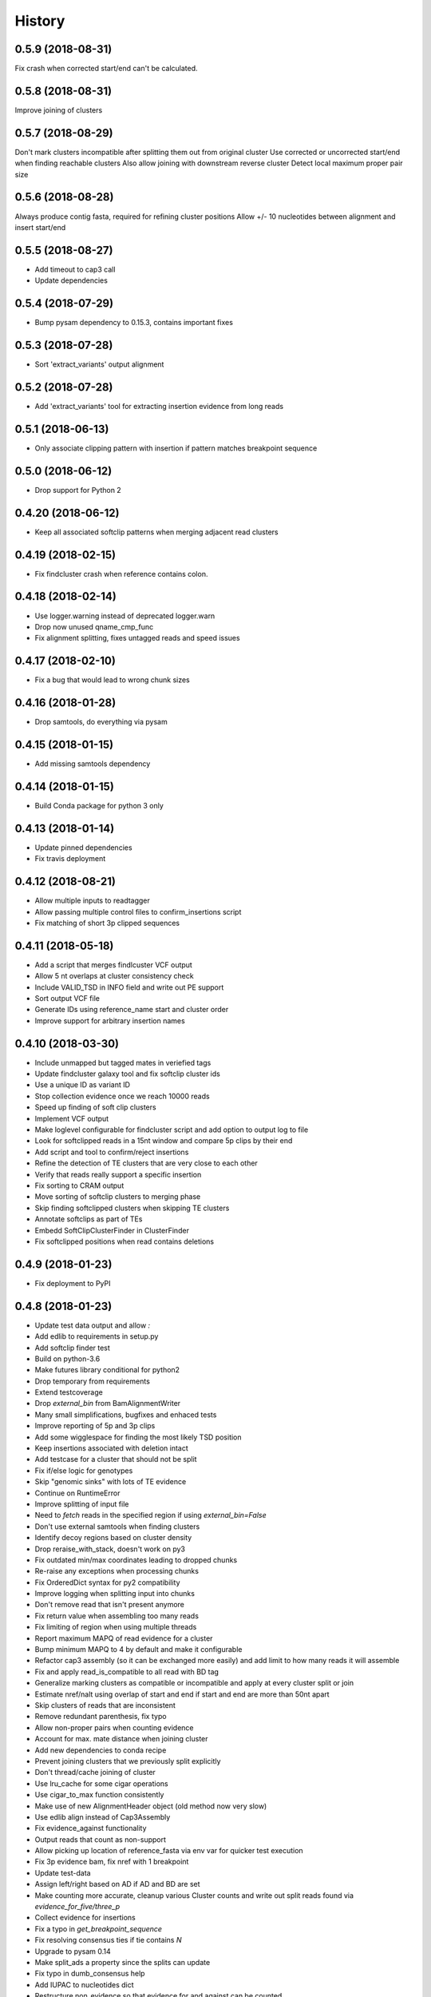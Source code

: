 .. :changelog:

History
-------

.. to_doc

---------------------
0.5.9 (2018-08-31)
---------------------
Fix crash when corrected start/end can't be calculated.

---------------------
0.5.8 (2018-08-31)
---------------------
Improve joining of clusters

---------------------
0.5.7 (2018-08-29)
---------------------
Don't mark clusters incompatible after splitting them out from original cluster
Use corrected or uncorrected start/end when finding reachable clusters
Also allow joining with downstream reverse cluster
Detect local maximum proper pair size

---------------------
0.5.6 (2018-08-28)
---------------------
Always produce contig fasta, required for refining cluster positions
Allow +/- 10 nucleotides between alignment and insert start/end

---------------------
0.5.5 (2018-08-27)
---------------------
* Add timeout to cap3 call
* Update dependencies

---------------------
0.5.4 (2018-07-29)
---------------------
* Bump pysam dependency to 0.15.3, contains important fixes

---------------------
0.5.3 (2018-07-28)
---------------------
* Sort 'extract_variants' output alignment

---------------------
0.5.2 (2018-07-28)
---------------------
* Add 'extract_variants' tool for extracting insertion evidence from long reads

---------------------
0.5.1 (2018-06-13)
---------------------
* Only associate clipping pattern with insertion if pattern matches breakpoint sequence

---------------------
0.5.0 (2018-06-12)
---------------------
* Drop support for Python 2

---------------------
0.4.20 (2018-06-12)
---------------------
* Keep all associated softclip patterns when merging adjacent read clusters

---------------------
0.4.19 (2018-02-15)
---------------------
* Fix findcluster crash when reference contains colon.

---------------------
0.4.18 (2018-02-14)
---------------------
* Use logger.warning instead of deprecated logger.warn
* Drop now unused qname_cmp_func
* Fix alignment splitting, fixes untagged reads and speed issues

---------------------
0.4.17 (2018-02-10)
---------------------
* Fix a bug that would lead to wrong chunk sizes

---------------------
0.4.16 (2018-01-28)
---------------------
* Drop samtools, do everything via pysam

---------------------
0.4.15 (2018-01-15)
---------------------
* Add missing samtools dependency

---------------------
0.4.14 (2018-01-15)
---------------------
* Build Conda package for python 3 only

---------------------
0.4.13 (2018-01-14)
---------------------
* Update pinned dependencies
* Fix travis deployment

---------------------
0.4.12 (2018-08-21)
---------------------
* Allow multiple inputs to readtagger
* Allow passing multiple control files to confirm_insertions script
* Fix matching of short 3p clipped sequences

---------------------
0.4.11 (2018-05-18)
---------------------
* Add a script that merges findlcuster VCF output
* Allow 5 nt overlaps at cluster consistency check
* Include VALID_TSD in INFO field and write out PE support
* Sort output VCF file
* Generate IDs using reference_name start and cluster order
* Improve support for arbitrary insertion names

---------------------
0.4.10 (2018-03-30)
---------------------
* Include unmapped but tagged mates in veriefied tags
* Update findcluster galaxy tool and fix softclip cluster ids
* Use a unique ID as variant ID
* Stop collection evidence once we reach 10000 reads
* Speed up finding of soft clip clusters
* Implement VCF output
* Make loglevel configurable for findcluster script and add option to output log to file
* Look for softclipped reads in a 15nt window and compare 5p clips by their end
* Add script and tool to confirm/reject insertions
* Refine the detection of TE clusters that are very close to each other
* Verify that reads really support a specific insertion
* Fix sorting to CRAM output
* Move sorting of softclip clusters to merging phase
* Skip finding softclipped clusters when skipping TE clusters
* Annotate softclips as part of TEs
* Embedd SoftClipClusterFinder in ClusterFinder
* Fix softclipped positions when read contains deletions

---------------------
0.4.9 (2018-01-23)
---------------------
* Fix deployment to PyPI

---------------------
0.4.8 (2018-01-23)
---------------------
* Update test data output and allow `:`
* Add edlib to requirements in setup.py
* Add softclip finder test
* Build on python-3.6
* Make futures library conditional for python2
* Drop temporary from requirements
* Extend testcoverage
* Drop `external_bin` from BamAlignmentWriter
* Many small simplifications, bugfixes and enhaced tests
* Improve reporting of 5p and 3p clips
* Add some wigglespace for finding the most likely TSD position
* Keep insertions associated with deletion intact
* Add testcase for a cluster that should not be split
* Fix if/else logic for genotypes
* Skip "genomic sinks" with lots of TE evidence
* Continue on RuntimeError
* Improve splitting of input file
* Need to `fetch` reads in the specified region if using `external_bin=False`
* Don't use external samtools when finding clusters
* Identify decoy regions based on cluster density
* Drop reraise_with_stack, doesn't work on py3
* Fix outdated min/max coordinates leading to dropped chunks
* Re-raise any exceptions when processing chunks
* Fix OrderedDict syntax for py2 compatibility
* Improve logging when splitting input into chunks
* Don't remove read that isn't present anymore
* Fix return value when assembling too many reads
* Fix limiting of region when using multiple threads
* Report maximum MAPQ of read evidence for a cluster
* Bump minimum MAPQ to 4 by default and make it configurable
* Refactor cap3 assembly (so it can be exchanged more easily) and add limit to how many reads it will assemble
* Fix and apply read_is_compatible to all read with BD tag
* Generalize marking clusters as compatible or incompatible and apply at every cluster split or join
* Estimate nref/nalt using overlap of start and end if start and end are more than 50nt apart
* Skip clusters of reads that are inconsistent
* Remove redundant parenthesis, fix typo
* Allow non-proper pairs when counting evidence
* Account for max. mate distance when joining cluster
* Add new dependencies to conda recipe
* Prevent joining clusters that we previously split explicitly
* Don't thread/cache joining of cluster
* Use lru_cache for some cigar operations
* Use cigar_to_max function consistently
* Make use of new AlignmentHeader object (old method now very slow)
* Use edlib align instead of Cap3Assembly
* Fix evidence_against functionality
* Output reads that count as non-support
* Allow picking up location of reference_fasta via env var for quicker test execution
* Fix 3p evidence bam, fix nref with 1 breakpoint
* Update test-data
* Assign left/right based on AD if AD and BD are set
* Make counting more accurate, cleanup various Cluster counts and write out split reads found via `evidence_for_five/three_p`
* Collect evidence for insertions
* Fix a typo in `get_breakpoint_sequence`
* Fix resolving consensus ties if tie contains `N`
* Upgrade to pysam 0.14
* Make split_ads a property since the splits can update
* Fix typo in dumb_consensus help
* Add IUPAC to nucleotides dict
* Restructure non_evidence so that evidence for and against can be counted
* Use `reference_start` instead of deprecated `pos`
* Implement `get_breakpoint_sequence` as a method of TargetSiteDuplication
* Add `evidence_for` function
* Update planemo from 0.46.1 to 0.48.0
* Refine the cluster merging logic
* Fix the overlap calculation, in case the re-aligned contig ends up at a different position
* Update test data output, genotype outputs with higher precision (sigh)

---------------------
0.4.7 (2018-01-23)
---------------------
* Fix Exception that occurs when cluster doesn't have an associated contig
* Fix TE alignment logic when using pre-indexed transposon references
* Control which reads extend a cluster during cluster refinement
* Add a safeguard to avoid merging unrelated, far-away clusters

---------------------
0.4.6 (2017-12-13)
---------------------
* Deploy to conda on py3 as well
* Make sure cluster chunks are ordered
* Avoid hangs due to expection in multiprocessing tasks

---------------------
0.4.2 (2017-12-13)
---------------------
* Fix passing of region specification to pileup engine
* Point out typical useage of --reference_fasta and --reference_index
* Fix cheetah bwa index variable for findcluster galaxy tool

---------------------
0.4.1 (2017-11-20)
---------------------
* Add matplotlib and pandas to dependencies
* Add a script that can plot coverage as an area plot between two bam files
* Update dependencies
* If either three_p or five_p of a tsd is unknown assign the available use the available side to test of a read belongs to the left or right side of an insertion
* Fix crash for unaligned(?) reads
* Change deprecacted alen, pos and mpos to current replacements
* Tune clusterfinding for misaligned long reads

---------------------
0.4.0 (2017-11-09)
---------------------
* Fixes for CRAM input and output
* Adjust chunk-size in readtagger based on readlength (for pacbio/nanopore reads)
* Cleanup temporary bwa indexes
* Dependency updates

---------------------
0.3.25 (2017-06-21)
---------------------
* Refine cluster coordinates using an Assembly strategy
* Fix GFF sorting on python 3
* Improve BWA alignment settings (default to intractg plus -Y) and add align_contigs method to SimpleAligner
* Add pysamtools_view command
* Improve cluster-splitting
* Add multiprocessing-logging recipe
* Only output BWA stderr if the exit code is not zero
* Add a function to sort gff files
* Close open file descriptors
* Make imprecise insertion sites more realistic
* Fix read_index property
* Adapt readtagger to higher coverage datasets
* Fix readtagger crash when not producing discard tag file.
* Add number of mates for left and right support to GFF
* Split clusters that start with reverse reads conatining only BD tags

---------------------
0.3.24 (2017-05-11)
---------------------
* Split cluster if there are multiple polarity switches between Forward and Reverse orientation
* Manipulate copy of cigarlist to avoid numpy issue

---------------------
0.3.23 (2017-05-09)
---------------------
* Expose reference fasta option in bam_readtagger.xml

---------------------
0.3.22 (2017-05-09)
---------------------
* Move readtagger CLI form argparse to click
* Index bamfile if neccesary
* Replace multipocessing pool with ProcessPoolExecutor
* Set the matesequence while tagging reads
* Fix false positives in readtagger module
* Do cap3 assembly in shared memory if passing --shm_dir or if SHM_DIR environment variable is defined
* Parallelize findlcluster by splitting input bam
* Add check_call.py script for rapidly verifying IGV screenshots

---------------------
0.3.21 (2017-04-27)
---------------------
* Fix crash when determining reference name

---------------------
0.3.20 (2017-04-27)
---------------------
* Guess the best TE match and write it into GFF Parent
* Fix case where input files are already sorted
* Remove blast from requirements

---------------------
0.3.19 (2017-04-27)
---------------------
* Skip creating tempdirs in current working directory
* Remove blast-specific files
* Switch to using BWA for annotating detected insertions
* Add more logging and default to not changing sort order unless specifically demanded
* Do dovetailing on coordinate-sorted file

---------------------
0.3.18 (2017-04-25)
---------------------
* Fix small outputs due to switching of `-t` and `-a` options

---------------------
0.3.17 (2017-04-25)
---------------------
* Fix file seeking
* Update dependencies

---------------------
0.3.16 (2017-04-23)
---------------------
* Parallelize readtagger

---------------------
0.3.15 (2017-04-20)
---------------------
* Do not count reads as support if both AD and BD tag contribute to an insertion
* Remove sambamba support

---------------------
0.3.14 (2017-04-19)
---------------------
* Perform readtagging on readname sorted files.
* Catch possible errors
* Add BWA alignment module to replace Blast

---------------------
0.3.13 (2017-04-05)
---------------------
* Add possibility to output cluster contigs as fasta

---------------------
0.3.12 (2017-03-31)
---------------------
* Fix and accelerate the calculation of nref (=non support evidence)
* Update priors and genotype frequrencies to a more realistic model

---------------------
0.3.11 (2017-03-28)
---------------------
* Add a testcase for genotyping module
* Stream over full alignment file instead of fetching regions,
  pysam.AlignmentFile.fetch is too slow

---------------------
0.3.10 (2017-03-26)
---------------------
* Revert local conda dependency resolution
* Fix readtagger.add_mate to work also if one mate is unmapped

---------------------
0.3.9 (2017-03-26)
---------------------
* Add a genotyping module
* Keep tags for alternative alignments if mates are not in a proper pair

---------------------
0.3.4 (2017-03-02)
---------------------
* Speed up assembly steps using multithreading
* Implement a cache for the Cluster.can_join method

---------------------
0.3.3 (2017-03-02)
---------------------
* Fix a crash when writing GFF for a cluster of hardclipped reads
* Change confusing variable names and copypasted docstring

---------------------
0.3.2 (2017-03-02)
---------------------
* Fix another crash when tuple starts with 1,2,7 or 8

---------------------
0.3.1 (2017-03-02)
---------------------
* Fix a crash when a mismatch is the last item in a cigartuple

---------------------
0.3.0 (2017-03-02)
---------------------

* Add a galaxy tool for the findcluster script
* Add new script that finds clusters of reads and outputs GFF or BAM files with these clusters.
* Implement writing clusters as GFF files
* Implement writing out reads with cluster number annotated in CD tag.
* Implement merging of clusters based on whether reads contribute to common contigs
* Use cached-property where it makes sense
* Add module to find, join and annotate clusters of reads
* Represent cigartuple as namedtuple
* Add a Roadmap file
* Add more logic for finding ends of insertions and
* Manipulate cluster of reads to find TSDs
* Add module for cap3 assembly and manipulation of assembled reads
* Fix conda recipe script entrypoints

---------------------
0.2.0 (2017-02-21)
---------------------
* Reformat help text in galaxy wrappers
* Add add_matesequence script to add the sequence of the mate of the current read as a tag
* Add option to discard alternative tag if read is a proper pair
* Stitch cigars that are separated by I or D events
* Add a tag tuple that knows how to format itself
* Update README.rst example with current default tag prefix
* Test with and without discarding verified reads
* Symlink test-files that are shared with the galaxy test, add testcase for allow_dovetailing script
* Fix HISTORY.rst formatting

---------------------
0.1.13(2017-02-17)
---------------------
* Add instructions for development
* Install planemo in deployment step

---------------------
0.1.12(2017-02-17)
---------------------
* Test deployment again

---------------------
0.1.11 (2017-02-17)
---------------------
* Test deployment

---------------------
0.1.10 (2017-02-17)
---------------------
* Fix toolshed deployment

---------------------
0.1.9 (2017-02-17)
---------------------
* Add automated deployment to Galaxy Toolshed
* Add instructions for development and release process

---------------------
0.1.8 (2017-02-17)
---------------------
* Minor release to test release process

---------------------
0.1.7 (2017-02-17)
---------------------
* Extend testing with coverage testing
* Automate deployment to pypi and conda
* Register project with pyup.io

---------------------
0.1.6 (2017-02-16)
---------------------
* Rename to readtagger
* Fix bug with stdin closing file descriptor too early, leading to corrupt
  BAM files
* Extend testing

---------------------
0.1.5 (2017-02-12)
---------------------
* Add option (-wd) to write suboptimal tag into separate BAM file
* Add option (-wv) to write verified tags into separate BAM file
* Performance improvments by letting sambamba handle BAM reading
  and writing. Also elimininate regualr expression to parse cigarstring

---------------------
0.1.4 (2017-02-10)
---------------------
* Add option (-k) to keep alternative tags if they do not
  explain the softclipped read any better.
  Default is to discard them.

---------------------
0.1.3.2 (2017-02-08)
---------------------
* Fix dovetailing script

---------------------
0.1.3 (2017-02-07)
---------------------
* Add option to allow dovetailing in alignment files when tagging reads
* Add separate entrypoint for standalone script

---------------------
0.1.2 (2017-02-05)
---------------------
* Add conda recipe
* Python3 string fix

---------------------
0.1.0 (2017-02-05)
---------------------
* Initial version

